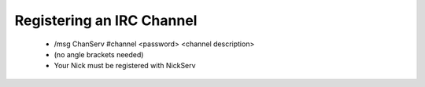 Registering an IRC Channel
==========================
 - /msg ChanServ #channel <password> <channel description>
 - (no angle brackets needed)
 - Your Nick must be registered with NickServ
